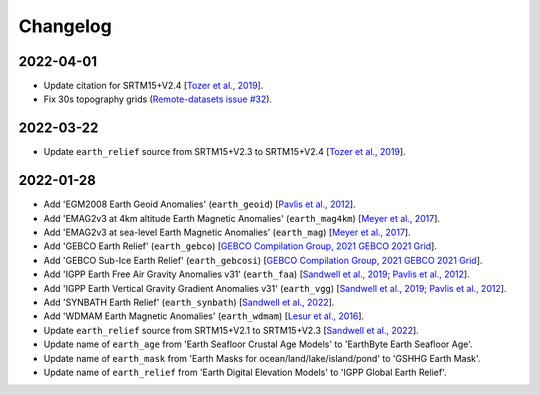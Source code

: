 Changelog
---------

2022-04-01
^^^^^^^^^^

- Update citation for SRTM15+V2.4 [`Tozer et al., 2019 <https://doi.org/10.1029/2019EA000658>`_].
- Fix 30s topography grids (`Remote-datasets issue #32 <https://github.com/GenericMappingTools/remote-datasets/issues/32>`_).

2022-03-22
^^^^^^^^^^

- Update ``earth_relief`` source from SRTM15+V2.3 to SRTM15+V2.4 [`Tozer et al., 2019 <https://doi.org/10.1029/2019EA000658>`_].

2022-01-28
^^^^^^^^^^

- Add 'EGM2008 Earth Geoid Anomalies' (``earth_geoid``) [`Pavlis et al., 2012 <https://doi.org/10.1029/2011JB008916>`_].
- Add 'EMAG2v3 at 4km altitude Earth Magnetic Anomalies' (``earth_mag4km``) [`Meyer et al., 2017 <https://doi.org/10.7289/V5H70CVX>`_].
- Add 'EMAG2v3 at sea-level Earth Magnetic Anomalies' (``earth_mag``) [`Meyer et al., 2017 <https://doi.org/10.7289/V5H70CVX>`_].
- Add 'GEBCO Earth Relief' (``earth_gebco``) [`GEBCO Compilation Group, 2021 GEBCO 2021 Grid <https://www.gebco.net/data_and_products/gridded_bathymetry_data/>`_].
- Add 'GEBCO Sub-Ice Earth Relief' (``earth_gebcosi``) [`GEBCO Compilation Group, 2021 GEBCO 2021 Grid <https://www.gebco.net/data_and_products/gridded_bathymetry_data/>`_].
- Add 'IGPP Earth Free Air Gravity Anomalies v31' (``earth_faa``) [`Sandwell et al., 2019 <https://doi.org/10.1016/j.asr.2019.09.011>`_; `Pavlis et al., 2012 <https://doi.org/10.1029/2011JB008916>`_].
- Add 'IGPP Earth Vertical Gravity Gradient Anomalies v31' (``earth_vgg``) [`Sandwell et al., 2019 <https://doi.org/10.1016/j.asr.2019.09.011>`_; `Pavlis et al., 2012 <https://doi.org/10.1029/2011JB008916>`_].
- Add 'SYNBATH Earth Relief' (``earth_synbath``) [`Sandwell et al., 2022 <http://dx.doi.org/10.1002/essoar.10508279.1>`_].
- Add 'WDMAM Earth Magnetic Anomalies' (``earth_wdmam``) [`Lesur et al., 2016 <https://doi.org/10.1186/s40623-016-0404-6>`_].
- Update ``earth_relief`` source from SRTM15+V2.1 to SRTM15+V2.3 [`Sandwell et al., 2022 <http://dx.doi.org/10.1002/essoar.10508279.1>`_].
- Update name of ``earth_age`` from 'Earth Seafloor Crustal Age Models' to 'EarthByte Earth Seafloor Age'.
- Update name of ``earth_mask`` from 'Earth Masks for ocean/land/lake/island/pond' to 'GSHHG Earth Mask'.
- Update name of ``earth_relief`` from 'Earth Digital Elevation Models' to 'IGPP Global Earth Relief'.
